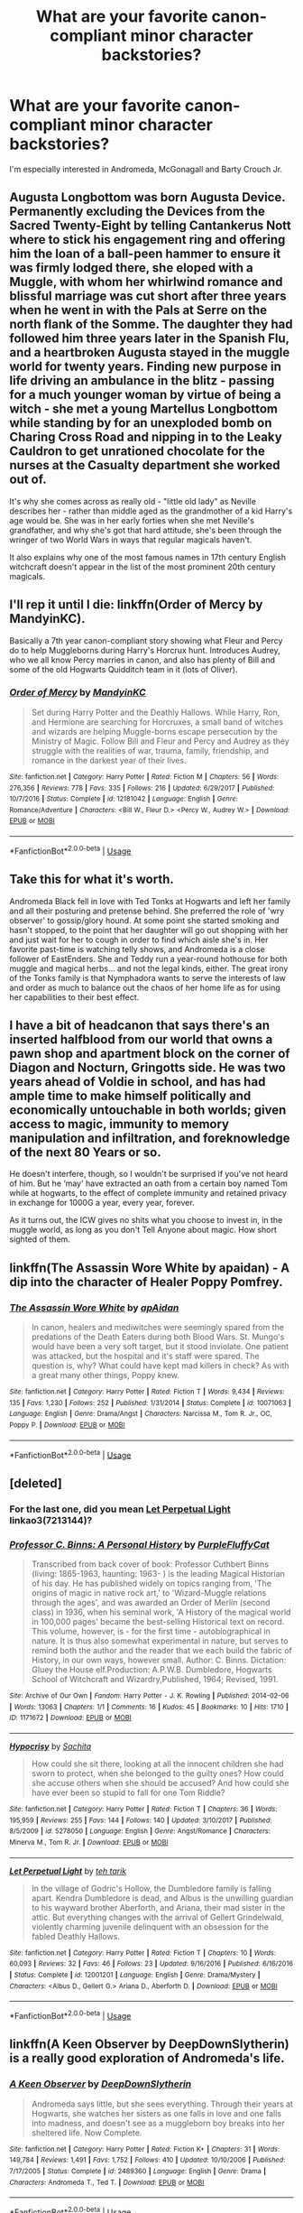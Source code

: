 #+TITLE: What are your favorite canon-compliant minor character backstories?

* What are your favorite canon-compliant minor character backstories?
:PROPERTIES:
:Author: glavbass
:Score: 12
:DateUnix: 1552936075.0
:DateShort: 2019-Mar-18
:FlairText: Request
:END:
I'm especially interested in Andromeda, McGonagall and Barty Crouch Jr.


** Augusta Longbottom was born Augusta Device. Permanently excluding the Devices from the Sacred Twenty-Eight by telling Cantankerus Nott where to stick his engagement ring and offering him the loan of a ball-peen hammer to ensure it was firmly lodged there, she eloped with a Muggle, with whom her whirlwind romance and blissful marriage was cut short after three years when he went in with the Pals at Serre on the north flank of the Somme. The daughter they had followed him three years later in the Spanish Flu, and a heartbroken Augusta stayed in the muggle world for twenty years. Finding new purpose in life driving an ambulance in the blitz - passing for a much younger woman by virtue of being a witch - she met a young Martellus Longbottom while standing by for an unexploded bomb on Charing Cross Road and nipping in to the Leaky Cauldron to get unrationed chocolate for the nurses at the Casualty department she worked out of.

It's why she comes across as really old - "little old lady" as Neville describes her - rather than middle aged as the grandmother of a kid Harry's age would be. She was in her early forties when she met Neville's grandfather, and why she's got that hard attitude, she's been through the wringer of two World Wars in ways that regular magicals haven't.

It also explains why one of the most famous names in 17th century English witchcraft doesn't appear in the list of the most prominent 20th century magicals.
:PROPERTIES:
:Author: ConsiderableHat
:Score: 20
:DateUnix: 1552944765.0
:DateShort: 2019-Mar-19
:END:


** I'll rep it until I die: linkffn(Order of Mercy by MandyinKC).

Basically a 7th year canon-compliant story showing what Fleur and Percy do to help Muggleborns during Harry's Horcrux hunt. Introduces Audrey, who we all know Percy marries in canon, and also has plenty of Bill and some of the old Hogwarts Quidditch team in it (lots of Oliver).
:PROPERTIES:
:Author: lucyroesslers
:Score: 11
:DateUnix: 1552943120.0
:DateShort: 2019-Mar-19
:END:

*** [[https://www.fanfiction.net/s/12181042/1/][*/Order of Mercy/*]] by [[https://www.fanfiction.net/u/4020275/MandyinKC][/MandyinKC/]]

#+begin_quote
  Set during Harry Potter and the Deathly Hallows. While Harry, Ron, and Hermione are searching for Horcruxes, a small band of witches and wizards are helping Muggle-borns escape persecution by the Ministry of Magic. Follow Bill and Fleur and Percy and Audrey as they struggle with the realities of war, trauma, family, friendship, and romance in the darkest year of their lives.
#+end_quote

^{/Site/:} ^{fanfiction.net} ^{*|*} ^{/Category/:} ^{Harry} ^{Potter} ^{*|*} ^{/Rated/:} ^{Fiction} ^{M} ^{*|*} ^{/Chapters/:} ^{56} ^{*|*} ^{/Words/:} ^{276,356} ^{*|*} ^{/Reviews/:} ^{778} ^{*|*} ^{/Favs/:} ^{335} ^{*|*} ^{/Follows/:} ^{216} ^{*|*} ^{/Updated/:} ^{6/29/2017} ^{*|*} ^{/Published/:} ^{10/7/2016} ^{*|*} ^{/Status/:} ^{Complete} ^{*|*} ^{/id/:} ^{12181042} ^{*|*} ^{/Language/:} ^{English} ^{*|*} ^{/Genre/:} ^{Romance/Adventure} ^{*|*} ^{/Characters/:} ^{<Bill} ^{W.,} ^{Fleur} ^{D.>} ^{<Percy} ^{W.,} ^{Audrey} ^{W.>} ^{*|*} ^{/Download/:} ^{[[http://www.ff2ebook.com/old/ffn-bot/index.php?id=12181042&source=ff&filetype=epub][EPUB]]} ^{or} ^{[[http://www.ff2ebook.com/old/ffn-bot/index.php?id=12181042&source=ff&filetype=mobi][MOBI]]}

--------------

*FanfictionBot*^{2.0.0-beta} | [[https://github.com/tusing/reddit-ffn-bot/wiki/Usage][Usage]]
:PROPERTIES:
:Author: FanfictionBot
:Score: 2
:DateUnix: 1552943143.0
:DateShort: 2019-Mar-19
:END:


** Take this for what it's worth.

Andromeda Black fell in love with Ted Tonks at Hogwarts and left her family and all their posturing and pretense behind. She preferred the role of 'wry observer' to gossip/glory hound. At some point she started smoking and hasn't stopped, to the point that her daughter will go out shopping with her and just wait for her to cough in order to find which aisle she's in. Her favorite past-time is watching telly shows, and Andromeda is a close follower of EastEnders. She and Teddy run a year-round hothouse for both muggle and magical herbs... and not the legal kinds, either. The great irony of the Tonks family is that Nymphadora wants to serve the interests of law and order as much to balance out the chaos of her home life as for using her capabilities to their best effect.
:PROPERTIES:
:Author: wordhammer
:Score: 9
:DateUnix: 1552939199.0
:DateShort: 2019-Mar-18
:END:


** I have a bit of headcanon that says there's an inserted halfblood from our world that owns a pawn shop and apartment block on the corner of Diagon and Nocturn, Gringotts side. He was two years ahead of Voldie in school, and has had ample time to make himself politically and economically untouchable in both worlds; given access to magic, immunity to memory manipulation and infiltration, and foreknowledge of the next 80 Years or so.

He doesn't interfere, though, so I wouldn't be surprised if you've not heard of him. But he ‘may' have extracted an oath from a certain boy named Tom while at hogwarts, to the effect of complete immunity and retained privacy in exchange for 1000G a year, every year, forever.

As it turns out, the ICW gives no shits what you choose to invest in, in the muggle world, as long as you don't Tell Anyone about magic. How short sighted of them.
:PROPERTIES:
:Author: Sefera17
:Score: 6
:DateUnix: 1552939740.0
:DateShort: 2019-Mar-18
:END:


** linkffn(The Assassin Wore White by apaidan) - A dip into the character of Healer Poppy Pomfrey.
:PROPERTIES:
:Author: wordhammer
:Score: 6
:DateUnix: 1552945991.0
:DateShort: 2019-Mar-19
:END:

*** [[https://www.fanfiction.net/s/10071063/1/][*/The Assassin Wore White/*]] by [[https://www.fanfiction.net/u/2569626/apAidan][/apAidan/]]

#+begin_quote
  In canon, healers and mediwitches were seemingly spared from the predations of the Death Eaters during both Blood Wars. St. Mungo's would have been a very soft target, but it stood inviolate. One patient was attacked, but the hospital and it's staff were spared. The question is, why? What could have kept mad killers in check? As with a great many other things, Poppy knew.
#+end_quote

^{/Site/:} ^{fanfiction.net} ^{*|*} ^{/Category/:} ^{Harry} ^{Potter} ^{*|*} ^{/Rated/:} ^{Fiction} ^{T} ^{*|*} ^{/Words/:} ^{9,434} ^{*|*} ^{/Reviews/:} ^{135} ^{*|*} ^{/Favs/:} ^{1,230} ^{*|*} ^{/Follows/:} ^{252} ^{*|*} ^{/Published/:} ^{1/31/2014} ^{*|*} ^{/Status/:} ^{Complete} ^{*|*} ^{/id/:} ^{10071063} ^{*|*} ^{/Language/:} ^{English} ^{*|*} ^{/Genre/:} ^{Drama/Angst} ^{*|*} ^{/Characters/:} ^{Narcissa} ^{M.,} ^{Tom} ^{R.} ^{Jr.,} ^{OC,} ^{Poppy} ^{P.} ^{*|*} ^{/Download/:} ^{[[http://www.ff2ebook.com/old/ffn-bot/index.php?id=10071063&source=ff&filetype=epub][EPUB]]} ^{or} ^{[[http://www.ff2ebook.com/old/ffn-bot/index.php?id=10071063&source=ff&filetype=mobi][MOBI]]}

--------------

*FanfictionBot*^{2.0.0-beta} | [[https://github.com/tusing/reddit-ffn-bot/wiki/Usage][Usage]]
:PROPERTIES:
:Author: FanfictionBot
:Score: 3
:DateUnix: 1552946008.0
:DateShort: 2019-Mar-19
:END:


** [deleted]
:PROPERTIES:
:Score: 4
:DateUnix: 1552944201.0
:DateShort: 2019-Mar-19
:END:

*** For the last one, did you mean [[https://archiveofourown.org/works/7213144][Let Perpetual Light]] linkao3(7213144)?
:PROPERTIES:
:Author: siderumincaelo
:Score: 3
:DateUnix: 1552944707.0
:DateShort: 2019-Mar-19
:END:


*** [[https://archiveofourown.org/works/1171672][*/Professor C. Binns: A Personal History/*]] by [[https://www.archiveofourown.org/users/PurpleFluffyCat/pseuds/PurpleFluffyCat][/PurpleFluffyCat/]]

#+begin_quote
  Transcribed from back cover of book:  Professor Cuthbert Binns (living: 1865-1963, haunting: 1963- ) is the leading Magical Historian of his day. He has published widely on topics ranging from, 'The origins of magic in native rock art,' to 'Wizard-Muggle relations through the ages', and was awarded an Order of Merlin (second class) in 1936, when his seminal work, 'A History of the magical world in 100,000 pages' became the best-selling Historical text on record.  This volume, however, is - for the first time - autobiographical in nature. It is thus also somewhat experimental in nature, but serves to remind both the author and the reader that we each build the fabric of History, in our own ways, however small.  Author: C. Binns. Dictation: Gluey the House elf.Production: A.P.W.B. Dumbledore, Hogwarts School of Witchcraft and Wizardry,Published, 1964; Revised, 1991.
#+end_quote

^{/Site/:} ^{Archive} ^{of} ^{Our} ^{Own} ^{*|*} ^{/Fandom/:} ^{Harry} ^{Potter} ^{-} ^{J.} ^{K.} ^{Rowling} ^{*|*} ^{/Published/:} ^{2014-02-06} ^{*|*} ^{/Words/:} ^{13063} ^{*|*} ^{/Chapters/:} ^{1/1} ^{*|*} ^{/Comments/:} ^{16} ^{*|*} ^{/Kudos/:} ^{45} ^{*|*} ^{/Bookmarks/:} ^{10} ^{*|*} ^{/Hits/:} ^{1710} ^{*|*} ^{/ID/:} ^{1171672} ^{*|*} ^{/Download/:} ^{[[https://archiveofourown.org/downloads/1171672/Professor%20C%20Binns%20A.epub?updated_at=1391705563][EPUB]]} ^{or} ^{[[https://archiveofourown.org/downloads/1171672/Professor%20C%20Binns%20A.mobi?updated_at=1391705563][MOBI]]}

--------------

[[https://www.fanfiction.net/s/5278050/1/][*/Hypocrisy/*]] by [[https://www.fanfiction.net/u/853223/Sachita][/Sachita/]]

#+begin_quote
  How could she sit there, looking at all the innocent children she had sworn to protect, when she belonged to the guilty ones? How could she accuse others when she should be accused? And how could she have ever been so stupid to fall for one Tom Riddle?
#+end_quote

^{/Site/:} ^{fanfiction.net} ^{*|*} ^{/Category/:} ^{Harry} ^{Potter} ^{*|*} ^{/Rated/:} ^{Fiction} ^{T} ^{*|*} ^{/Chapters/:} ^{36} ^{*|*} ^{/Words/:} ^{195,959} ^{*|*} ^{/Reviews/:} ^{255} ^{*|*} ^{/Favs/:} ^{144} ^{*|*} ^{/Follows/:} ^{140} ^{*|*} ^{/Updated/:} ^{3/10/2017} ^{*|*} ^{/Published/:} ^{8/5/2009} ^{*|*} ^{/id/:} ^{5278050} ^{*|*} ^{/Language/:} ^{English} ^{*|*} ^{/Genre/:} ^{Angst/Romance} ^{*|*} ^{/Characters/:} ^{Minerva} ^{M.,} ^{Tom} ^{R.} ^{Jr.} ^{*|*} ^{/Download/:} ^{[[http://www.ff2ebook.com/old/ffn-bot/index.php?id=5278050&source=ff&filetype=epub][EPUB]]} ^{or} ^{[[http://www.ff2ebook.com/old/ffn-bot/index.php?id=5278050&source=ff&filetype=mobi][MOBI]]}

--------------

[[https://www.fanfiction.net/s/12001201/1/][*/Let Perpetual Light/*]] by [[https://www.fanfiction.net/u/308133/teh-tarik][/teh tarik/]]

#+begin_quote
  In the village of Godric's Hollow, the Dumbledore family is falling apart. Kendra Dumbledore is dead, and Albus is the unwilling guardian to his wayward brother Aberforth, and Ariana, their mad sister in the attic. But everything changes with the arrival of Gellert Grindelwald, violently charming juvenile delinquent with an obsession for the fabled Deathly Hallows.
#+end_quote

^{/Site/:} ^{fanfiction.net} ^{*|*} ^{/Category/:} ^{Harry} ^{Potter} ^{*|*} ^{/Rated/:} ^{Fiction} ^{T} ^{*|*} ^{/Chapters/:} ^{10} ^{*|*} ^{/Words/:} ^{60,093} ^{*|*} ^{/Reviews/:} ^{32} ^{*|*} ^{/Favs/:} ^{46} ^{*|*} ^{/Follows/:} ^{23} ^{*|*} ^{/Updated/:} ^{9/16/2016} ^{*|*} ^{/Published/:} ^{6/16/2016} ^{*|*} ^{/Status/:} ^{Complete} ^{*|*} ^{/id/:} ^{12001201} ^{*|*} ^{/Language/:} ^{English} ^{*|*} ^{/Genre/:} ^{Drama/Mystery} ^{*|*} ^{/Characters/:} ^{<Albus} ^{D.,} ^{Gellert} ^{G.>} ^{Ariana} ^{D.,} ^{Aberforth} ^{D.} ^{*|*} ^{/Download/:} ^{[[http://www.ff2ebook.com/old/ffn-bot/index.php?id=12001201&source=ff&filetype=epub][EPUB]]} ^{or} ^{[[http://www.ff2ebook.com/old/ffn-bot/index.php?id=12001201&source=ff&filetype=mobi][MOBI]]}

--------------

*FanfictionBot*^{2.0.0-beta} | [[https://github.com/tusing/reddit-ffn-bot/wiki/Usage][Usage]]
:PROPERTIES:
:Author: FanfictionBot
:Score: 1
:DateUnix: 1552947192.0
:DateShort: 2019-Mar-19
:END:


** linkffn(A Keen Observer by DeepDownSlytherin) is a really good exploration of Andromeda's life.
:PROPERTIES:
:Author: euphoriaspill
:Score: 2
:DateUnix: 1552939722.0
:DateShort: 2019-Mar-18
:END:

*** [[https://www.fanfiction.net/s/2489360/1/][*/A Keen Observer/*]] by [[https://www.fanfiction.net/u/854730/DeepDownSlytherin][/DeepDownSlytherin/]]

#+begin_quote
  Andromeda says little, but she sees everything. Through their years at Hogwarts, she watches her sisters as one falls in love and one falls into madness, and doesn't see as a muggleborn boy breaks into her sheltered life. Now Complete.
#+end_quote

^{/Site/:} ^{fanfiction.net} ^{*|*} ^{/Category/:} ^{Harry} ^{Potter} ^{*|*} ^{/Rated/:} ^{Fiction} ^{K+} ^{*|*} ^{/Chapters/:} ^{31} ^{*|*} ^{/Words/:} ^{149,784} ^{*|*} ^{/Reviews/:} ^{1,491} ^{*|*} ^{/Favs/:} ^{1,752} ^{*|*} ^{/Follows/:} ^{410} ^{*|*} ^{/Updated/:} ^{10/10/2006} ^{*|*} ^{/Published/:} ^{7/17/2005} ^{*|*} ^{/Status/:} ^{Complete} ^{*|*} ^{/id/:} ^{2489360} ^{*|*} ^{/Language/:} ^{English} ^{*|*} ^{/Genre/:} ^{Drama} ^{*|*} ^{/Characters/:} ^{Andromeda} ^{T.,} ^{Ted} ^{T.} ^{*|*} ^{/Download/:} ^{[[http://www.ff2ebook.com/old/ffn-bot/index.php?id=2489360&source=ff&filetype=epub][EPUB]]} ^{or} ^{[[http://www.ff2ebook.com/old/ffn-bot/index.php?id=2489360&source=ff&filetype=mobi][MOBI]]}

--------------

*FanfictionBot*^{2.0.0-beta} | [[https://github.com/tusing/reddit-ffn-bot/wiki/Usage][Usage]]
:PROPERTIES:
:Author: FanfictionBot
:Score: 1
:DateUnix: 1552939759.0
:DateShort: 2019-Mar-18
:END:


** [[https://archiveofourown.org/works/443099][A Slant-Told Tale]] linkao3(443099) is canon-compliant but emphatically not Pottermore-compliant. McGonagall-centric, eventual McGonagall/Moody.
:PROPERTIES:
:Author: siderumincaelo
:Score: 2
:DateUnix: 1552945139.0
:DateShort: 2019-Mar-19
:END:

*** [[https://archiveofourown.org/works/443099][*/A Slant-Told Tale A Slant-Told Tale/*]] by [[https://www.archiveofourown.org/users/Squibstress/pseuds/Squibstress][/Squibstress/]]

#+begin_quote
  Before she was Professor McGonagall, she was Minerva Macnair. After an arranged marriage forces her into an impossible situation, Minerva does what she must to survive. When she makes a new life for herself, her secrets follow and threaten everything, including the only love she has ever found. The tale of a woman, her secrets, and how she keeps them.

  HP Fanfic Fanpoll Award Winner, Quicksilver Quill Winner

   Warnings for sexual content, brief (of-age) student/teacher, violence, language.
#+end_quote

^{/Site/:} ^{Archive} ^{of} ^{Our} ^{Own} ^{*|*} ^{/Fandom/:} ^{Harry} ^{Potter} ^{-} ^{J.} ^{K.} ^{Rowling} ^{*|*} ^{/Published/:} ^{2012-06-25} ^{*|*} ^{/Completed/:} ^{2018-06-23} ^{*|*} ^{/Words/:} ^{173739} ^{*|*} ^{/Chapters/:} ^{49/49} ^{*|*} ^{/Comments/:} ^{49} ^{*|*} ^{/Kudos/:} ^{79} ^{*|*} ^{/Bookmarks/:} ^{10} ^{*|*} ^{/Hits/:} ^{2336} ^{*|*} ^{/ID/:} ^{443099} ^{*|*} ^{/Download/:} ^{[[https://archiveofourown.org/downloads/443099/A%20Slant-Told%20Tale.epub?updated_at=1535902872][EPUB]]} ^{or} ^{[[https://archiveofourown.org/downloads/443099/A%20Slant-Told%20Tale.mobi?updated_at=1535902872][MOBI]]}

--------------

*FanfictionBot*^{2.0.0-beta} | [[https://github.com/tusing/reddit-ffn-bot/wiki/Usage][Usage]]
:PROPERTIES:
:Author: FanfictionBot
:Score: 1
:DateUnix: 1552945185.0
:DateShort: 2019-Mar-19
:END:


** Dumbledore (and especially Ariana): [[https://archiveofourown.org/series/518884][Let Perpetual Light]] by [[https://archiveofourown.org/users/tehtarik/pseuds/tehtarik][tehtarik]]

McGonagall: [[https://www.fanfiction.net/s/6337916/1/In-the-Light-Of-the-Stars][In the Light Of the Stars]] by [[https://www.fanfiction.net/u/1443437/little0bird][little0bird]]

Snape: [[https://archiveofourown.org/works/147439][Into the Fold]] by [[https://archiveofourown.org/users/pasi/pseuds/pasi][pasi]]
:PROPERTIES:
:Author: ererva
:Score: 1
:DateUnix: 1552963061.0
:DateShort: 2019-Mar-19
:END:


** I don't believe for a second that Barty Crouch Sr was merely absent or preoccupied. I think he was far worse than that. He presided over at least one sham trial, didn't give at least one person a trial at all and authorized the use of unforgivables. He cared more about image and position and perfection than anything or anyone else. Jr sought out a replacement in /Voldemort/ and well within a year of his Azkaban sentence beginning, every good thought was entirely gone and it was killing him. Sr supposedly broke him out for his wife, but Jr was far closer to his mother and isn't knowing she would die in a place like that just the perfect way to torture someone? He clearly did not actually care to free Jr or he would not have kept him imperiused for over a decade. He was all about control and the denial of freedom and of individuality and that kind of person is never going to be a pleasant person to live with. That intense hatred had to come from somewhere.
:PROPERTIES:
:Author: Macallion
:Score: 1
:DateUnix: 1554337209.0
:DateShort: 2019-Apr-04
:END:


** Mad-Eye Moody
:PROPERTIES:
:Author: ObservantEeyore
:Score: 1
:DateUnix: 1552937379.0
:DateShort: 2019-Mar-18
:END:
